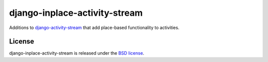django-inplace-activity-stream
==============

Additions to `django-activity-stream
<https://github.com/justquick/django-activity-stream>`_ that add place-based
functionality to activities.


License
-------

django-inplace-activity-stream is released under the `BSD license
<http://opensource.org/licenses/BSD-3-Clause>`_.
